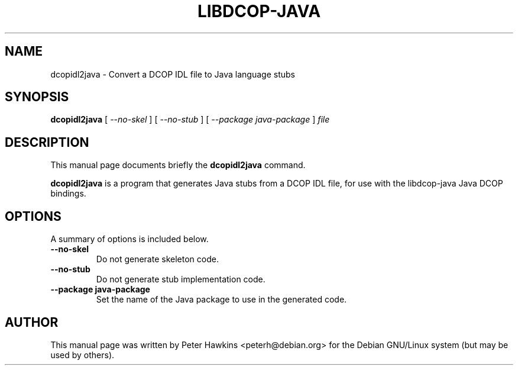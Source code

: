 .TH LIBDCOP-JAVA 1 "July 31, 2002"
.SH NAME
dcopidl2java \- Convert a DCOP IDL file to Java language stubs
.SH SYNOPSIS
.B dcopidl2java
.RI " [ " --no-skel " ]  [ " --no-stub " ]  [ " --package " " java-package " ] " file
.SH DESCRIPTION
This manual page documents briefly the
.B dcopidl2java
command.
.PP
\fBdcopidl2java\fP is a program that generates Java stubs from a DCOP IDL file,
for use with the libdcop-java Java DCOP bindings.

.SH OPTIONS
A summary of options is included below.
.TP
.B --no-skel
Do not generate skeleton code.
.TP
.B --no-stub
Do not generate stub implementation code.
.TP
.B --package java-package 
Set the name of the Java package to use in the generated code.
.SH AUTHOR
This manual page was written by Peter Hawkins <peterh@debian.org>
for the Debian GNU/Linux system (but may be used by others).
